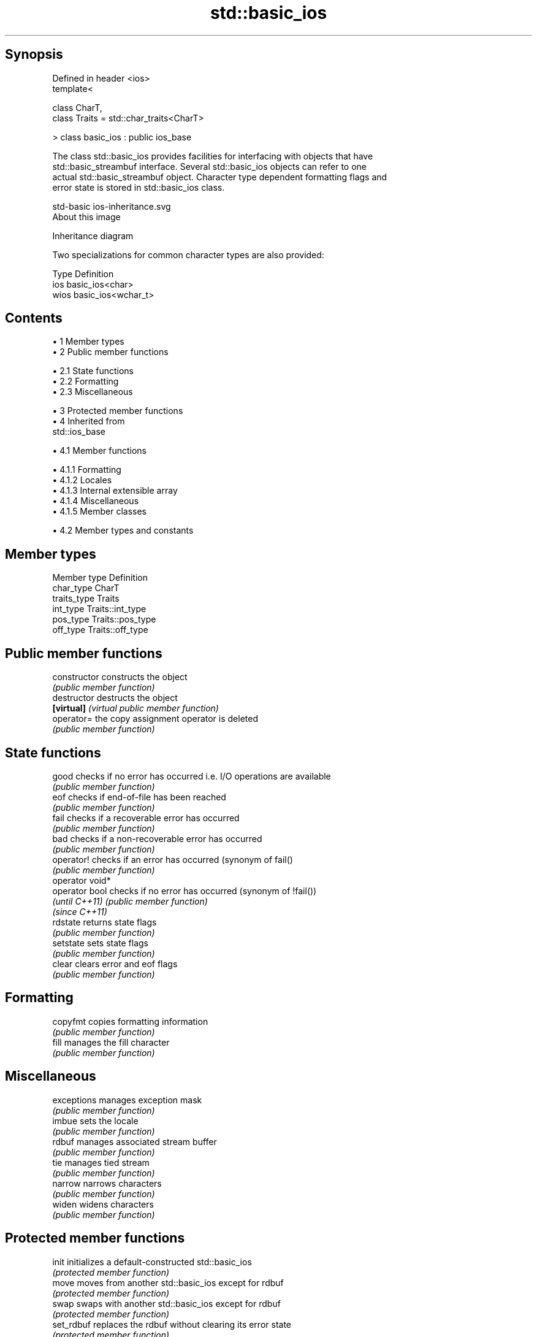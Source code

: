 .TH std::basic_ios 3 "Apr 19 2014" "1.0.0" "C++ Standard Libary"
.SH Synopsis
   Defined in header <ios>
   template<

       class CharT,
       class Traits = std::char_traits<CharT>

   > class basic_ios : public ios_base

   The class std::basic_ios provides facilities for interfacing with objects that have
   std::basic_streambuf interface. Several std::basic_ios objects can refer to one
   actual std::basic_streambuf object. Character type dependent formatting flags and
   error state is stored in std::basic_ios class.

   std-basic ios-inheritance.svg
   About this image

                                   Inheritance diagram

   Two specializations for common character types are also provided:

   Type Definition
   ios  basic_ios<char>
   wios basic_ios<wchar_t>

.SH Contents

     • 1 Member types
     • 2 Public member functions

          • 2.1 State functions
          • 2.2 Formatting
          • 2.3 Miscellaneous

     • 3 Protected member functions
     • 4 Inherited from
       std::ios_base

          • 4.1 Member functions

               • 4.1.1 Formatting
               • 4.1.2 Locales
               • 4.1.3 Internal extensible array
               • 4.1.4 Miscellaneous
               • 4.1.5 Member classes

          • 4.2 Member types and constants

.SH Member types

   Member type Definition
   char_type   CharT
   traits_type Traits
   int_type    Traits::int_type
   pos_type    Traits::pos_type
   off_type    Traits::off_type

.SH Public member functions

   constructor    constructs the object
                  \fI(public member function)\fP
   destructor     destructs the object
   \fB[virtual]\fP      \fI(virtual public member function)\fP
   operator=      the copy assignment operator is deleted
                  \fI(public member function)\fP
.SH State functions
   good           checks if no error has occurred i.e. I/O operations are available
                  \fI(public member function)\fP
   eof            checks if end-of-file has been reached
                  \fI(public member function)\fP
   fail           checks if a recoverable error has occurred
                  \fI(public member function)\fP
   bad            checks if a non-recoverable error has occurred
                  \fI(public member function)\fP
   operator!      checks if an error has occurred (synonym of fail()
                  \fI(public member function)\fP
   operator void*
   operator bool  checks if no error has occurred (synonym of !fail())
   \fI(until C++11)\fP  \fI(public member function)\fP
   \fI(since C++11)\fP
   rdstate        returns state flags
                  \fI(public member function)\fP
   setstate       sets state flags
                  \fI(public member function)\fP
   clear          clears error and eof flags
                  \fI(public member function)\fP
.SH Formatting
   copyfmt        copies formatting information
                  \fI(public member function)\fP
   fill           manages the fill character
                  \fI(public member function)\fP
.SH Miscellaneous
   exceptions     manages exception mask
                  \fI(public member function)\fP
   imbue          sets the locale
                  \fI(public member function)\fP
   rdbuf          manages associated stream buffer
                  \fI(public member function)\fP
   tie            manages tied stream
                  \fI(public member function)\fP
   narrow         narrows characters
                  \fI(public member function)\fP
   widen          widens characters
                  \fI(public member function)\fP

.SH Protected member functions

   init      initializes a default-constructed std::basic_ios
             \fI(protected member function)\fP
   move      moves from another std::basic_ios except for rdbuf
             \fI(protected member function)\fP
   swap      swaps with another std::basic_ios except for rdbuf
             \fI(protected member function)\fP
   set_rdbuf replaces the rdbuf without clearing its error state
             \fI(protected member function)\fP

Inherited from std::ios_base

.SH Member functions

.SH Formatting
   flags             manages format flags
                     \fI(public member function of std::ios_base)\fP
   setf              sets specific format flag
                     \fI(public member function of std::ios_base)\fP
   unsetf            clears specific format flag
                     \fI(public member function of std::ios_base)\fP
   precision         manages decimal precision of floating point operations
                     \fI(public member function of std::ios_base)\fP
   width             manages field width
                     \fI(public member function of std::ios_base)\fP
.SH Locales
   imbue             sets locale
                     \fI(public member function of std::ios_base)\fP
   getloc            returns current locale
                     \fI(public member function of std::ios_base)\fP
.SH Internal extensible array
   xalloc            returns a program-wide unique integer that is safe to use as index
   \fB[static]\fP          to pword() and iword()
                     \fI(public static member function of std::ios_base)\fP
                     resizes the private storage if necessary and access to the long
   iword             element at the given index
                     \fI(public member function of std::ios_base)\fP
                     resizes the private storage if necessary and access to the void*
   pword             element at the given index
                     \fI(public member function of std::ios_base)\fP
.SH Miscellaneous
   register_callback registers event callback function
                     \fI(public member function of std::ios_base)\fP
   sync_with_stdio   sets whether C++ and C IO libraries are interoperable
   \fB[static]\fP          \fI(public static member function of std::ios_base)\fP
.SH Member classes
   failure           stream exception
                     \fI(public member class of std::ios_base)\fP
   Init              initializes standard stream objects
                     \fI(public member class of std::ios_base)\fP

.SH Member types and constants
   Type           Explanation
                  stream open mode type

                  The following constants are also defined:

                  Constant Explanation
                  app      seek to the end of stream before each write
   openmode       binary   open in binary mode
                  in       open for reading
                  out      open for writing
                  trunc    discard the contents of the stream when opening
                  ate      seek to the end of stream immediately after open

                  \fI(typedef)\fP
                  formatting flags type

                  The following constants are also defined:

                  Constant    Explanation
                  dec         use decimal base for integer I/O
                  oct         use octal base for integer I/O
                  hex         use hexadecimal base for integer I/O
                  basefield   dec|oct|hex|0. Useful for masking operations
                  left        left adjustment (adds fill characters to the right)
                  right       right adjustment (adds fill characters to the left)
                  internal    internal adjustment (adds fill characters to the internal
                              designated point)
                  adjustfield left|right|internal. Useful for masking operations
                  scientific  generate floating point types using scientific notation,
   fmtflags                   or hex notation if combined with fixed
                  fixed       generate floating point types using fixed notation, or
                              hex notation if combined with scientific
                  floatfield  scientific|fixed|(scientific|fixed)|0. Useful for masking
                              operations
                  boolalpha   insert and extract bool type in alphanumeric format
                  showbase    generate a prefix indicating the numeric base for integer
                              output, require the currency indicator in monetary I/O
                  showpoint   generate a decimal-point character unconditionally for
                              floating-point number output
                  showpos     generate a + character for non-negative numeric output
                  skipws      skip leading whitespace before certain input operations
                  unitbuf     flush the output after each output operation
                  uppercase   replace certain lowercase letters with their uppercase
                              equivalents in certain output output operations

                  \fI(typedef)\fP
                  state of the stream type

                  The following constants are also defined:

                  Constant Explanation
   iostate        goodbit  no error
                  badbit   irrecoverable stream error
                  failbit  input/output operation failed (formatting or extraction
                           error)
                  eofbit   associated input sequence has reached end-of-file

                  \fI(typedef)\fP
                  seeking direction type

                  The following constants are also defined:

   seekdir        Constant Explanation
                  beg      the beginning of a stream
                  end      the ending of a stream
                  cur      the current position of stream position indicator

                  \fI(typedef)\fP
   event          specifies event type
                  \fI(enum)\fP
   event_callback callback function type
                  \fI(typedef)\fP
